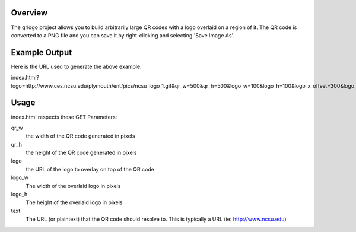 Overview
========

The qrlogo project allows you to build arbitrarily large QR codes with a logo overlaid on a region of it.  The QR code is converted to a PNG file and you can save it by right-clicking and selecting 'Save Image As'.

Example Output
==============

.. image:: https://github.com/bmbouter/qrlogo/raw/master/output_example.png

Here is the URL used to generate the above example::

index.html?logo=http://www.ces.ncsu.edu/plymouth/ent/pics/ncsu_logo_1.gif&qr_w=500&qr_h=500&logo_w=100&logo_h=100&logo_x_offset=300&logo_y_offset=300&text=www.ncsu.edu&/

Usage
=====

index.html respects these GET Parameters:

qr_w
  the width of the QR code generated in pixels
qr_h
  the height of the QR code generated in pixels

logo 
  the URL of the logo to overlay on top of the QR code
logo_w
  The width of the overlaid logo in pixels
logo_h
  The height of the overlaid logo in pixels

text
  The URL (or plaintext) that the QR code should resolve to.  This is typically a URL (ie: http://www.ncsu.edu)
